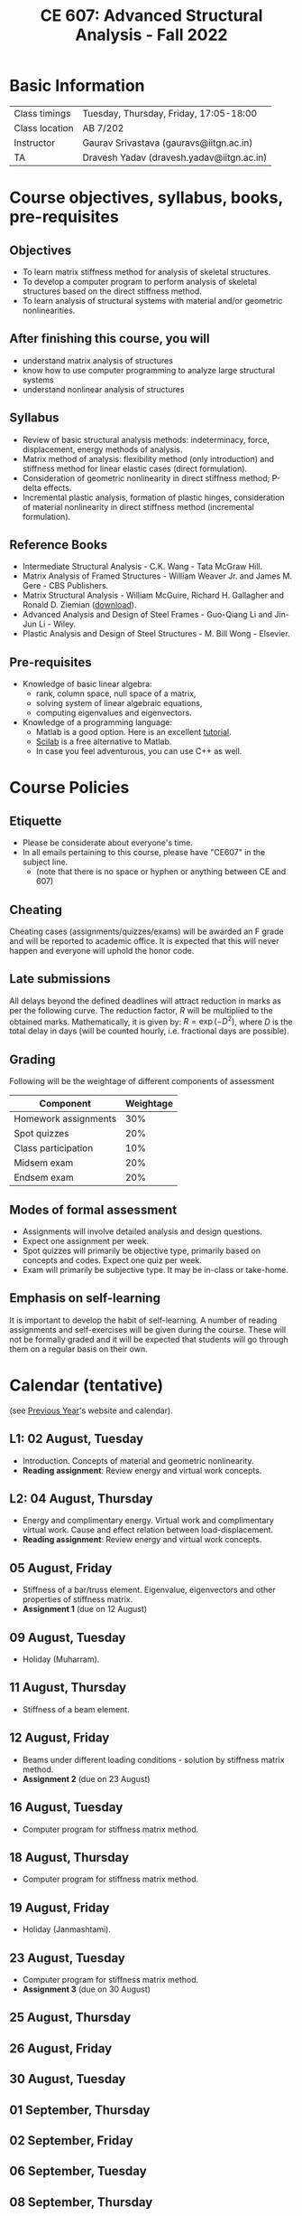 #+TITLE: CE 607: Advanced Structural Analysis - Fall 2022
# #+OPTIONS: 

* Basic Information
|----------------+-------------------------------------------|
| Class timings  | Tuesday, Thursday, Friday, 17:05-18:00    |
| Class location | AB 7/202                                  |
|----------------+-------------------------------------------|
| Instructor     | Gaurav Srivastava (gauravs@iitgn.ac.in)   |
|----------------+-------------------------------------------|
| TA             | Dravesh Yadav (dravesh.yadav@iitgn.ac.in) |
|----------------+-------------------------------------------|




* Course objectives, syllabus, books, pre-requisites
** Objectives
- To learn matrix stiffness method for analysis of skeletal structures.
- To develop a computer program to perform analysis of skeletal structures based on the direct stiffness method.
- To learn analysis of structural systems with material and/or geometric nonlinearities.
	
** After finishing this course, you will
- understand matrix analysis of structures
- know how to use computer programming to analyze large structural systems
- understand nonlinear analysis of structures

** Syllabus
- Review of basic structural analysis methods: indeterminacy, force, displacement, energy methods of analysis.
- Matrix method of analysis: flexibility method (only introduction) and stiffness method for linear elastic cases (direct formulation).
- Consideration of geometric nonlinearity in direct stiffness method; P-delta effects.
- Incremental plastic analysis, formation of plastic hinges, consideration of material nonlinearity in direct stiffness method (incremental formulation).

** Reference Books
- Intermediate Structural Analysis - C.K. Wang - Tata McGraw Hill.
- Matrix Analysis of Framed Structures - William Weaver Jr. and James M. Gere - CBS Publishers.
- Matrix Structural Analysis - William McGuire, Richard H. Gallagher and Ronald D. Ziemian ([[http://www.mastan2.com/textbook.html][download]]).
- Advanced Analysis and Design of Steel Frames - Guo-Qiang Li and Jin-Jun Li - Wiley.
- Plastic Analysis and Design of Steel Structures - M. Bill Wong - Elsevier.

** Pre-requisites
- Knowledge of basic linear algebra:
  - rank, column space, null space of a matrix,
  - solving system of linear algebraic equations,
  - computing eigenvalues and eigenvectors.
- Knowledge of a programming language:
  - Matlab is a good option. Here is an excellent [[http://www.tutorialspoint.com/matlab/matlab_overview.htm][tutorial]].
  - [[http://www.scilab.org/][Scilab]] is a free alternative to Matlab.
  - In case you feel adventurous, you can use C++ as well.

* Course Policies
** Etiquette
- Please be considerate about everyone's time.
- In all emails pertaining to this course, please have "CE607" in the subject line.
	- (note that there is no space or hyphen or anything between CE and 607)

** Cheating
Cheating cases (assignments/quizzes/exams) will be awarded an F grade and will be reported to academic office. It is expected that this will never happen and everyone will uphold the honor code.

** Late submissions
All delays beyond the defined deadlines will attract reduction in marks as per the following curve.
The reduction factor, $R$ will be multiplied to the obtained marks. Mathematically, it is given by: $R = \exp(-D^2)$, where $D$ is the total delay in days (will be counted hourly, i.e. fractional days are possible).
[[./imgs/deadline-delay-reduction.png]]

** Grading
Following will be the weightage of different components of assessment
| Component            | Weightage |
|----------------------+-----------|
| Homework assignments |       30% |
| Spot quizzes         |       20% |
| Class participation  |       10% |
| Midsem exam          |       20% |
| Endsem exam          |       20% |

** Modes of formal assessment
- Assignments will involve detailed analysis and design questions.
- Expect one assignment per week.
- Spot quizzes will primarily be objective type, primarily based on concepts and codes. Expect one quiz per week.
- Exam will primarily be subjective type. It may be in-class or take-home.
	
** Emphasis on self-learning
It is important to develop the habit of self-learning. A number of reading assignments and self-exercises will be given during the course. These will not be formally graded and it will be expected that students will go through them on a regular basis on their own.

* Calendar (tentative)
# generated from go run class-calendar.go
(see [[https://sites.google.com/a/iitgn.ac.in/ce-607-asa/][Previous Year]]'s website and calendar).
#+BEGIN_SRC emacs-lisp :exports none
(let ((start_date "2022-08-03")
      (end_date   "2022-11-23"))
  ;(message (1+ start_date))
  ;(message (org-parse-time-string start_date))
  (org-parse-time-string start_date)
)
#+END_SRC

** L1: 02 August, Tuesday
- Introduction. Concepts of material and geometric nonlinearity.
- *Reading assignment*: Review energy and virtual work concepts.
** L2: 04 August, Thursday
- Energy and complimentary energy. Virtual work and complimentary virtual work. Cause and effect relation between load-displacement.
- *Reading assignment*: Review energy and virtual work concepts.
** 05 August, Friday
- Stiffness of a bar/truss element. Eigenvalue, eigenvectors and other properties of stiffness matrix.
- *Assignment 1* (due on 12 August)
** 09 August, Tuesday
- Holiday (Muharram).
** 11 August, Thursday
- Stiffness of a beam element.
** 12 August, Friday
- Beams under different loading conditions - solution by stiffness matrix method.
- *Assignment 2* (due on 23 August)
** 16 August, Tuesday
- Computer program for stiffness matrix method.
** 18 August, Thursday
- Computer program for stiffness matrix method.
** 19 August, Friday
- Holiday (Janmashtami).
** 23 August, Tuesday
- Computer program for stiffness matrix method.
- *Assignment 3* (due on 30 August)
** 25 August, Thursday
** 26 August, Friday
** 30 August, Tuesday
** 01 September, Thursday
** 02 September, Friday
** 06 September, Tuesday
** 08 September, Thursday
** 09 September, Friday
** 13 September, Tuesday
** 15 September, Thursday
** 16 September, Friday
** 20 September, Tuesday
** 22 September, Thursday
** 23 September, Friday
** 24 September - 01 October: Mid Semester Exam Week
** 02 October - 09 October: Mid Semester Recess Week
** 11 October, Tuesday
** 13 October, Thursday
** 14 October, Friday
** 18 October, Tuesday
** 19 October, Thursday
** 20 October, Friday
** 25 October, Tuesday
** 27 October, Thursday
** 28 October, Friday
** 01 November, Tuesday
** 03 November, Thursday
** 04 November, Friday
** 08 November, Tuesday
- Holiday (Guru Nanak's Birthday).
** 10 November, Thursday
** 11 November, Friday
** 15 November, Tuesday
** 17 November, Thursday
** 18 November, Friday
** 22 November, Tuesday
** 24-30 November: End Semester Exam Week
